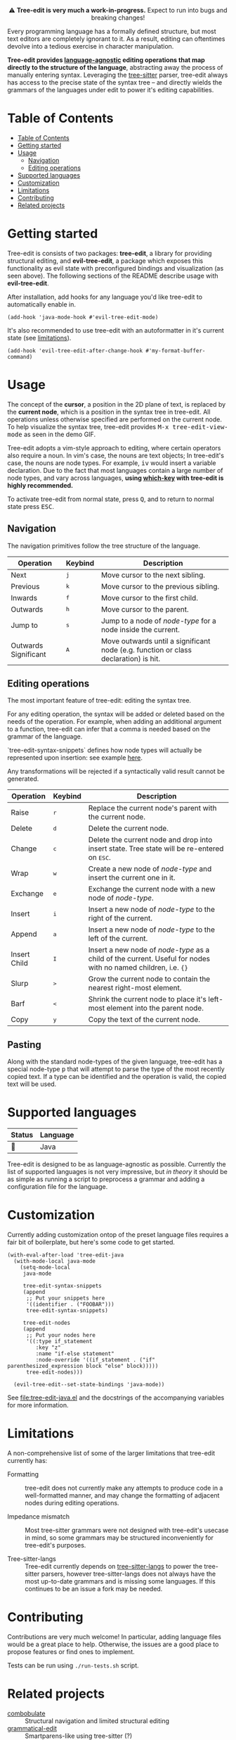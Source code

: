#+HTML: <div align="center"><a href="https://melpa.org/#/evil-tree-edit"><img alt="MELPA" src="https://melpa.org/packages/evil-tree-edit-badge.svg"/></a></div>
#+HTML: <p align="center">⚠ <b>Tree-edit is very much a work-in-progress.</b> Expect to run into bugs and breaking changes!</p>
#+HTML: <p align="center"><img width="835" src="assets/demo.gif"></p>

Every programming language has a formally defined structure, but most text
editors are completely ignorant to it. As a result, editing can oftentimes
devolve into a tedious exercise in character manipulation.

*Tree-edit provides [[#supported-languages][language-agnostic]] editing operations that map directly to
the structure of the language*, abstracting away the process of manually
entering syntax. Leveraging the [[https://github.com/tree-sitter/tree-sitter][tree-sitter]] parser, tree-edit always has access
to the precise state of the syntax tree -- and directly wields the grammars of
the languages under edit to power it's editing capabilities.

* Table of Contents
:PROPERTIES:
:TOC:      :include all
:END:
:CONTENTS:
- [[#table-of-contents][Table of Contents]]
- [[#getting-started][Getting started]]
- [[#usage][Usage]]
  - [[#navigation][Navigation]]
  - [[#editing-operations][Editing operations]]
- [[#supported-languages][Supported languages]]
- [[#customization][Customization]]
- [[#limitations][Limitations]]
- [[#contributing][Contributing]]
- [[#related-projects][Related projects]]
:END:


* Getting started
Tree-edit is consists of two packages: *tree-edit*, a library for providing
structural editing, and *evil-tree-edit*, a package which exposes this
functionality as evil state with preconfigured bindings and visualization (as
seen above). The following sections of the README describe usage with
*evil-tree-edit*.

After installation, add hooks for any language you'd like tree-edit to
automatically enable in.

#+begin_src elisp
(add-hook 'java-mode-hook #'evil-tree-edit-mode)
#+end_src

It's also recommended to use tree-edit with an autoformatter in it's current
state (see [[#limitations][limitations]]).
#+begin_src elisp
(add-hook 'evil-tree-edit-after-change-hook #'my-format-buffer-command)
#+end_src
* Usage
The concept of the *cursor*, a position in the 2D plane of text, is replaced by
the *current node*, which is a position in the syntax tree in tree-edit. All
operations unless otherwise specified are performed on the current node. To help
visualize the syntax tree, tree-edit provides @@html:<kbd>@@M-x
tree-edit-view-mode@@html:</kbd>@@ as seen in the demo GIF.

Tree-edit adopts a vim-style approach to editing, where certain operators also
require a noun. In vim's case, the nouns are text objects; In tree-edit's case,
the nouns are node types. For example,
@@html:<kbd>@@i@@html:</kbd>@@@@html:<kbd>@@v@@html:</kbd>@@ would insert a
variable declaration. Due to the fact that most languages contain a large number
of node types, and vary across languages, *using [[https://github.com/justbur/emacs-which-key][which-key]] with tree-edit is
highly recommended.*

To activate tree-edit from normal state, press @@html:<kbd>@@Q@@html:</kbd>@@,
and to return to normal state press @@html:<kbd>@@ESC@@html:</kbd>@@.

** Navigation
The navigation primitives follow the tree structure of the language.

| Operation            | Keybind                        | Description                                                                         |
|----------------------+--------------------------------+-------------------------------------------------------------------------------------|
| Next                 | @@html:<kbd>@@j@@html:</kbd>@@ | Move cursor to the next sibling.                                                    |
| Previous             | @@html:<kbd>@@k@@html:</kbd>@@ | Move cursor to the previous sibling.                                                |
| Inwards              | @@html:<kbd>@@f@@html:</kbd>@@ | Move cursor to the first child.                                                     |
| Outwards             | @@html:<kbd>@@h@@html:</kbd>@@ | Move cursor to the parent.                                                          |
| Jump to              | @@html:<kbd>@@s@@html:</kbd>@@ | Jump to a node of /node-type/ for a node inside the current.                        |
| Outwards Significant | @@html:<kbd>@@A@@html:</kbd>@@ | Move outwards until a significant node (e.g. function or class declaration) is hit. |

** Editing operations
The most important feature of tree-edit: editing the syntax tree.

For any editing operation, the syntax will be added or deleted based on the
needs of the operation. For example, when adding an additional argument to a
function, tree-edit can infer that a comma is needed based on the grammar of the
language.

`tree-edit-syntax-snippets` defines how node types will actually be represented
upon insertion: see example [[https://github.com/ethan-leba/tree-edit/blob/main/tree-edit-java.el#L29][here]].

Any transformations will be rejected if a syntactically valid result cannot be
generated.

| Operation    | Keybind                        | Description                                                                                                            |
|--------------+--------------------------------+------------------------------------------------------------------------------------------------------------------------|
| Raise        | @@html:<kbd>@@r@@html:</kbd>@@ | Replace the current node's parent with the current node.                                                               |
| Delete       | @@html:<kbd>@@d@@html:</kbd>@@ | Delete the current node.                                                                                               |
| Change       | @@html:<kbd>@@c@@html:</kbd>@@ | Delete the current node and drop into insert state. Tree state will be re-entered on @@html:<kbd>@@ESC@@html:</kbd>@@. |
| Wrap         | @@html:<kbd>@@w@@html:</kbd>@@ | Create a new node of /node-type/ and insert the current one in it.                                                     |
| Exchange     | @@html:<kbd>@@e@@html:</kbd>@@ | Exchange the current node with a new node of /node-type/.                                                              |
| Insert       | @@html:<kbd>@@i@@html:</kbd>@@ | Insert a new node of /node-type/ to the right of the current.                                                          |
| Append       | @@html:<kbd>@@a@@html:</kbd>@@ | Insert a new node of /node-type/ to the left of the current.                                                           |
| Insert Child | @@html:<kbd>@@I@@html:</kbd>@@ | Insert a new node of /node-type/ as a child of the current. Useful for nodes with no named children, i.e. ={}=         |
| Slurp        | @@html:<kbd>@@>@@html:</kbd>@@ | Grow the current node to contain the nearest right-most element.                                                       |
| Barf         | @@html:<kbd>@@<@@html:</kbd>@@ | Shrink the current node to place it's left-most element into the parent node.                                          |
| Copy         | @@html:<kbd>@@y@@html:</kbd>@@ | Copy the text of the current node.                                                                                     |

** Pasting
Along with the standard node-types of the given language, tree-edit has a
special node-type @@html:<kbd>@@p@@html:</kbd>@@ that will attempt to parse the
type of the most recently copied text. If a type can be identified and the
operation is valid, the copied text will be used.

* Supported languages

| Status | Language |
|--------+----------|
| 🔨     | Java     |

Tree-edit is designed to be as language-agnostic as possible. Currently the list
of supported languages is not very impressive, but /in theory/ it should be as
simple as running a script to preprocess a grammar and adding a configuration
file for the language.

* Customization

Currently adding customization ontop of the preset language files requires a
fair bit of boilerplate, but here's some code to get started.

#+begin_src elisp
(with-eval-after-load 'tree-edit-java
  (with-mode-local java-mode
    (setq-mode-local
     java-mode

     tree-edit-syntax-snippets
     (append
      ;; Put your snippets here
      '((identifier . ("FOOBAR")))
      tree-edit-syntax-snippets)

     tree-edit-nodes
     (append
      ;; Put your nodes here
      '((:type if_statement
         :key "z"
         :name "if-else statement"
         :node-override '((if_statement . ("if" parenthesized_expression block "else" block)))))
      tree-edit-nodes)))

  (evil-tree-edit--set-state-bindings 'java-mode))
  #+end_src

  See [[file:tree-edit-java.el]] and the docstrings of the accompanying variables
  for more information.

* Limitations

A non-comprehensive list of some of the larger limitations that tree-edit currently has:

- Formatting :: tree-edit does not currently make any attempts to produce code
  in a well-formatted manner, and may change the formatting of adjacent nodes
  during editing operations.

- Impedance mismatch :: Most tree-sitter grammars were not designed with
  tree-edit's usecase in mind, so some grammars may be structured inconveniently
  for tree-edit's purposes.

- Tree-sitter-langs :: Tree-edit currently depends on [[https://github.com/emacs-tree-sitter/tree-sitter-langs][tree-sitter-langs]] to power
  the tree-sitter parsers, however tree-sitter-langs does not always have the
  most up-to-date grammars and is missing some languages. If this continues to
  be an issue a fork may be needed.

* Contributing

Contributions are very much welcome! In particular, adding language files would
be a great place to help. Otherwise, the issues are a good place to propose
features or find ones to implement.

Tests can be run using =./run-tests.sh= script.

* Related projects
- [[https://github.com/mickeynp/combobulate][combobulate]] :: Structural navigation and limited structural editing
- [[https://github.com/manateelazycat/grammatical-edit][grammatical-edit]] :: Smartparens-like using tree-sitter (?)
- [[https://github.com/meain/evil-textobj-tree-sitter][evil-textobj-tree-sitter]] :: Evil mode text objects using tree-sitter queries.
- [[https://github.com/abo-abo/lispy][lispy]] :: Lisp structural editing package -- big inspiration for tree-edit!
- [[https://github.com/Fuco1/smartparens][smartparens]] :: Multilingual package with structural editing limited to matching delimiters.
